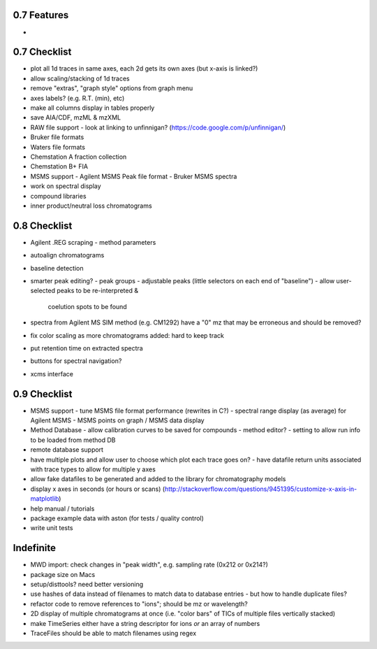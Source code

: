 0.7 Features
************

*


0.7 Checklist
*************
* plot all 1d traces in same axes, each 2d gets its own axes (but x-axis is linked?)
* allow scaling/stacking of 1d traces
* remove "extras", "graph style" options from graph menu
* axes labels? (e.g. R.T. (min), etc)
* make all columns display in tables properly
* save AIA/CDF, mzML & mzXML
* RAW file support
  - look at linking to unfinnigan? (https://code.google.com/p/unfinnigan/)
* Bruker file formats
* Waters file formats
* Chemstation A fraction collection
* Chemstation B+ FIA
* MSMS support
  - Agilent MSMS Peak file format
  - Bruker MSMS spectra
* work on spectral display
* compound libraries
* inner product/neutral loss chromatograms


0.8 Checklist
*************

* Agilent .REG scraping
  - method parameters
* autoalign chromatograms
* baseline detection
* smarter peak editing?
  - peak groups
  - adjustable peaks (little selectors on each end of "baseline")
  - allow user-selected peaks to be re-interpreted &
    coelution spots to be found
* spectra from Agilent MS SIM method (e.g. CM1292) have a "0" mz
  that may be erroneous and should be removed?
* fix color scaling as more chromatograms added: hard to keep track
* put retention time on extracted spectra
* buttons for spectral navigation?
* xcms interface


0.9 Checklist
*************

* MSMS support
  - tune MSMS file format performance (rewrites in C?)
  - spectral range display (as average) for Agilent MSMS
  - MSMS points on graph / MSMS data display
* Method Database
  - allow calibration curves to be saved for compounds
  - method editor?
  - setting to allow run info to be loaded from method DB
* remote database support
* have multiple plots and allow user to choose which plot each trace goes on?
  - have datafile return units associated with trace types to allow for multiple y axes
* allow fake datafiles to be generated and added to the library
  for chromatography models
* display x axes in seconds (or hours or scans)
  (http://stackoverflow.com/questions/9451395/customize-x-axis-in-matplotlib)
* help manual / tutorials
* package example data with aston (for tests / quality control)
* write unit tests


Indefinite
**********
* MWD import: check changes in "peak width", e.g. sampling rate (0x212 or 0x214?)
* package size on Macs
* setup/disttools? need better versioning
* use hashes of data instead of filenames to match data to database entries
  - but how to handle duplicate files?
* refactor code to remove references to "ions"; should be mz or wavelength?
* 2D display of multiple chromatograms at once (i.e. "color bars" of TICs of multiple files vertically stacked)
* make TimeSeries either have a string descriptor for ions *or* an array of numbers
* TraceFiles should be able to match filenames using regex
